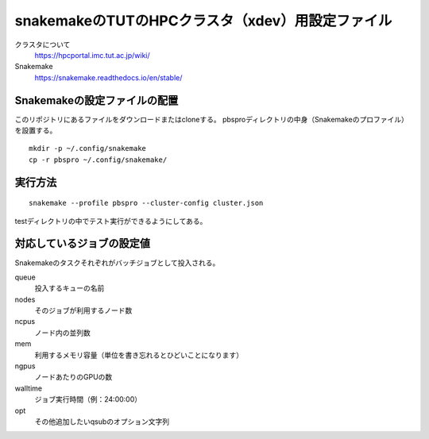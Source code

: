 snakemakeのTUTのHPCクラスタ（xdev）用設定ファイル
=====================================================

クラスタについて
   https://hpcportal.imc.tut.ac.jp/wiki/

Snakemake
   https://snakemake.readthedocs.io/en/stable/


Snakemakeの設定ファイルの配置
----------------------------------

このリポジトリにあるファイルをダウンロードまたはcloneする。
pbsproディレクトリの中身（Snakemakeのプロファイル）を設置する。

::

   mkdir -p ~/.config/snakemake
   cp -r pbspro ~/.config/snakemake/


実行方法
-------------


::

   snakemake --profile pbspro --cluster-config cluster.json

testディレクトリの中でテスト実行ができるようにしてある。


対応しているジョブの設定値
--------------------------------

Snakemakeのタスクそれぞれがバッチジョブとして投入される。


queue
   投入するキューの名前

nodes
   そのジョブが利用するノード数

ncpus
   ノード内の並列数

mem
   利用するメモリ容量（単位を書き忘れるとひどいことになります）

ngpus
   ノードあたりのGPUの数

walltime
   ジョブ実行時間（例：24:00:00）

opt
   その他追加したいqsubのオプション文字列
